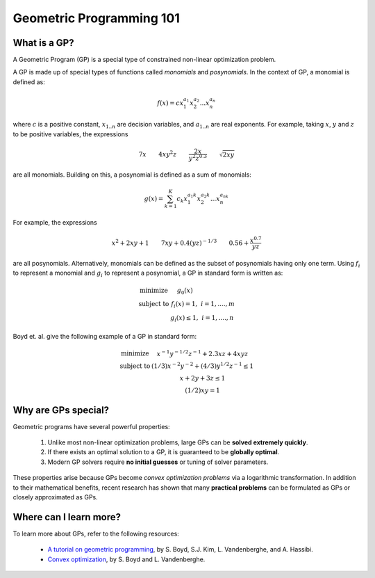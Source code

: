 Geometric Programming 101
*************************

What is a GP?
=============

A Geometric Program (GP) is a special type of constrained non-linear optimization problem.

A GP is made up of special types of functions called *monomials* and *posynomials*. In the context of GP, a monomial is defined as:

.. math::

   f(x) = c x_1^{a_1} x_2^{a_2} ... x_n^{a_n}

where :math:`c` is a positive constant, :math:`x_{1..n}` are decision variables, and :math:`a_{1..n}` are real exponents.  For example, taking :math:`x`, :math:`y` and :math:`z` to be positive variables, the expressions

.. math::
  
   7x \qquad   4xy^2z  \qquad  \frac{2x}{y^2z^{0.3}}  \qquad  \sqrt{2xy}

are all monomials.  Building on this, a posynomial is defined as a sum of monomials:

.. math::

   g(x) = \sum_{k=1}^K c_k x_1^{a_1k} x_2^{a_2k} ... x_n^{a_nk}

For example, the expressions

.. math::

   x^2 + 2xy + 1  \qquad  7xy + 0.4(yz)^{-1/3}  \qquad  0.56 + \frac{x^{0.7}}{yz}

are all posynomials.
Alternatively, monomials can be defined as the subset of posynomials having only one term.
Using :math:`f_i` to represent a monomial and :math:`g_i` to represent a posynomial,
a GP in standard form is written as:

.. math:: \begin{array}[lll]\text{}
    \text{minimize} & g_0(x) & \\
    \text{subject to} & f_i(x) = 1, & i = 1,....,m \\
                      & g_i(x) \leq 1, & i = 1,....,n
                      \end{array}

Boyd et. al. give the following example of a GP in standard form:

.. math:: \begin{array}[llll]\text{}
    \text{minimize} & x^{-1}y^{-1/2}z^{-1} + 2.3xz + 4xyz \\
    \text{subject to} & (1/3)x^{-2}y^{-2} + (4/3)y^{1/2}z^{-1} \leq 1 \\
                      & x + 2y + 3z \leq 1 \\
                      & (1/2)xy = 1
                      \end{array}

Why are GPs special?
====================

Geometric programs have several powerful properties:

    #. Unlike most non-linear optimization problems, large GPs can be **solved extremely quickly**.
    #. If there exists an optimal solution to a GP, it is guaranteed to be **globally optimal**.
    #. Modern GP solvers require **no initial guesses** or tuning of solver parameters.

These properties arise because GPs become *convex optimization problems* via a logarithmic transformation. In addition to their mathematical benefits, recent research has shown that many **practical problems** can be formulated as GPs or closely approximated as GPs.


Where can I learn more?
=======================

To learn more about GPs, refer to the following resources:

    * `A tutorial on geometric programming <http://stanford.edu/~boyd/papers/pdf/gp_tutorial.pdf>`_, by S. Boyd, S.J. Kim, L. Vandenberghe, and A. Hassibi.
    * `Convex optimization <http://stanford.edu/~boyd/cvxbook/>`_, by S. Boyd and L. Vandenberghe.
.. * `Geometric Programming for Aircraft Design Optimization <http://web.mit.edu/~whoburg/www/papers/hoburgabbeel2014.pdf>`_, Hoburg, Abbeel 2014
